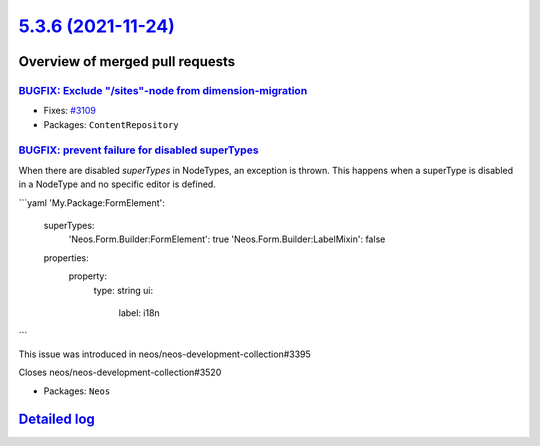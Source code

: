 `5.3.6 (2021-11-24) <https://github.com/neos/neos-development-collection/releases/tag/5.3.6>`_
==============================================================================================

Overview of merged pull requests
~~~~~~~~~~~~~~~~~~~~~~~~~~~~~~~~

`BUGFIX: Exclude "/sites"-node from dimension-migration <https://github.com/neos/neos-development-collection/pull/3110>`_
-------------------------------------------------------------------------------------------------------------------------

* Fixes: `#3109 <https://github.com/neos/neos-development-collection/issues/3109>`_
* Packages: ``ContentRepository``

`BUGFIX: prevent failure for disabled superTypes <https://github.com/neos/neos-development-collection/pull/3518>`_
------------------------------------------------------------------------------------------------------------------

When there are disabled `superTypes` in NodeTypes, an exception is thrown.
This happens when a superType is disabled in a NodeType and no specific editor is defined.

```yaml
'My.Package:FormElement':
  superTypes:
    'Neos.Form.Builder:FormElement': true
    'Neos.Form.Builder:LabelMixin': false
  properties:
    property:
      type: string
      ui:
        label: i18n
```

This issue was introduced in neos/neos-development-collection#3395

Closes neos/neos-development-collection#3520

* Packages: ``Neos``

`Detailed log <https://github.com/neos/neos-development-collection/compare/5.3.5...5.3.6>`_
~~~~~~~~~~~~~~~~~~~~~~~~~~~~~~~~~~~~~~~~~~~~~~~~~~~~~~~~~~~~~~~~~~~~~~~~~~~~~~~~~~~~~~~~~~~
